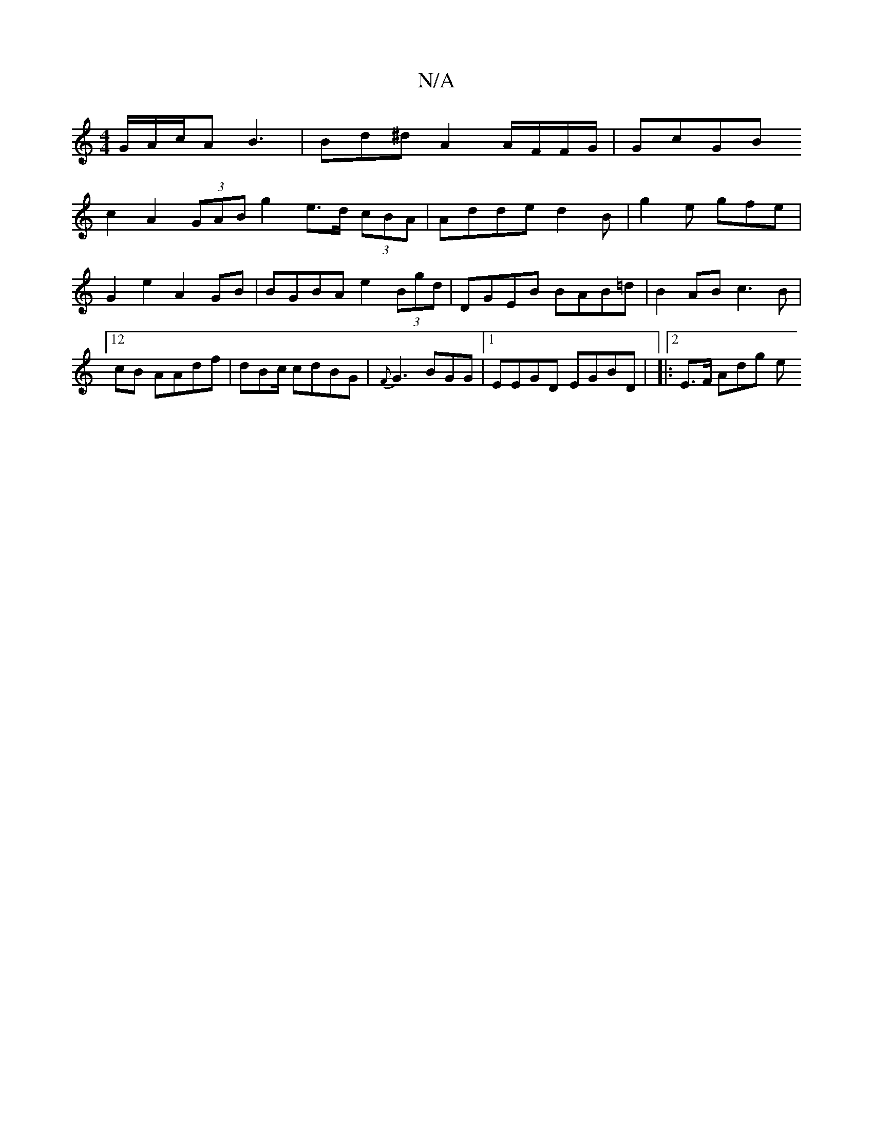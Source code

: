 X:1
T:N/A
M:4/4
R:N/A
K:Cmajor
/G/A/c/A B3 | Bd^d A2A/F/F/G/ | GcGB !c2 A2 (3GAB  g2 e>d (3cBA | Adde d2 B | g2e gfe | G2 e2 A2 GB | BGBA e2 (3Bgd |DGEB BAB=d | B2AB c3B|[12cB AAdf | dBc/ cdBG | {F}G3 BGG |1 EEGD EGBD|
|:2E>F Adg e